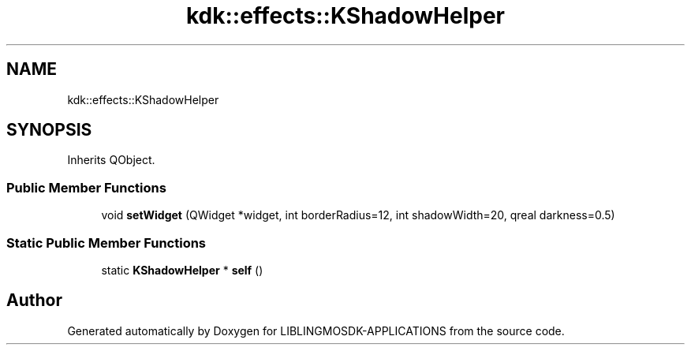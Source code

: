 .TH "kdk::effects::KShadowHelper" 3 "Thu Oct 12 2023" "Version version:2.3" "LIBLINGMOSDK-APPLICATIONS" \" -*- nroff -*-
.ad l
.nh
.SH NAME
kdk::effects::KShadowHelper
.SH SYNOPSIS
.br
.PP
.PP
Inherits QObject\&.
.SS "Public Member Functions"

.in +1c
.ti -1c
.RI "void \fBsetWidget\fP (QWidget *widget, int borderRadius=12, int shadowWidth=20, qreal darkness=0\&.5)"
.br
.in -1c
.SS "Static Public Member Functions"

.in +1c
.ti -1c
.RI "static \fBKShadowHelper\fP * \fBself\fP ()"
.br
.in -1c

.SH "Author"
.PP 
Generated automatically by Doxygen for LIBLINGMOSDK-APPLICATIONS from the source code\&.
